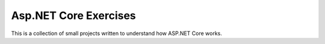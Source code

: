 Asp.NET Core Exercises
======================

This is a collection of small projects written to understand 
how ASP.NET Core works.

